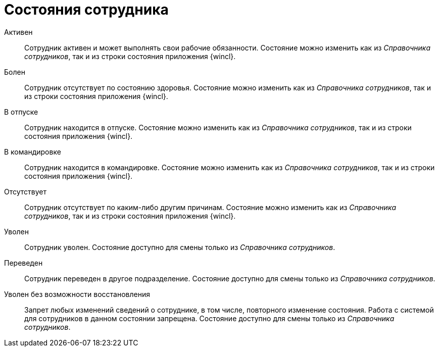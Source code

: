 = Состояния сотрудника

Активен::
Сотрудник активен и может выполнять свои рабочие обязанности. Состояние можно изменить как из _Справочника сотрудников_, так и из строки состояния приложения {wincl}.

Болен::
Сотрудник отсутствует по состоянию здоровья. Состояние можно изменить как из _Справочника сотрудников_, так и из строки состояния приложения {wincl}.

В отпуске::
Сотрудник находится в отпуске. Состояние можно изменить как из _Справочника сотрудников_, так и из строки состояния приложения {wincl}.

В командировке::
Сотрудник находится в командировке. Состояние можно изменить как из _Справочника сотрудников_, так и из строки состояния приложения {wincl}.

Отсутствует::
Сотрудник отсутствует по каким-либо другим причинам. Состояние можно изменить как из _Справочника сотрудников_, так и из строки состояния приложения {wincl}.

Уволен::
Сотрудник уволен. Состояние доступно для смены только из _Справочника сотрудников_.

Переведен::
Сотрудник переведен в другое подразделение. Состояние доступно для смены только из _Справочника сотрудников_.

Уволен без возможности восстановления::
Запрет любых изменений сведений о сотруднике, в том числе, повторного изменение состояния. Работа с системой для сотрудников в данном состоянии запрещена. Состояние доступно для смены только из _Справочника сотрудников_.
